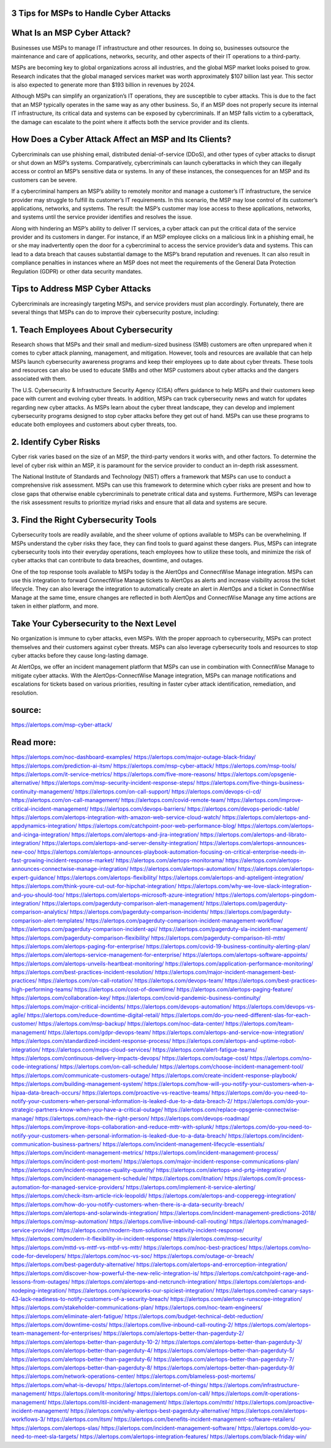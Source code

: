 3 Tips for MSPs to Handle Cyber Attacks
========

 
What Is an MSP Cyber Attack?
====
Businesses use MSPs to manage IT infrastructure and other resources. In doing so, businesses outsource the maintenance and care of applications, networks, security, and other aspects of their IT operations to a third-party.

MSPs are becoming key to global organizations across all industries, and the global MSP market looks poised to grow. Research indicates that the global managed services market was worth approximately $107 billion last year. This sector is also expected to generate more than $193 billion in revenues by 2024.

Although MSPs can simplify an organization’s IT operations, they are susceptible to cyber attacks. This is due to the fact that an MSP typically operates in the same way as any other business. So, if an MSP does not properly secure its internal IT infrastructure, its critical data and systems can be exposed by cybercriminals. If an MSP falls victim to a cyberattack, the damage can escalate to the point where it affects both the service provider and its clients.

How Does a Cyber Attack Affect an MSP and Its Clients?
====
Cybercriminals can use phishing email, distributed denial-of-service (DDoS), and other types of cyber attacks to disrupt or shut down an MSP’s systems. Comparatively, cybercriminals can launch cyberattacks in which they can illegally access or control an MSP’s sensitive data or systems. In any of these instances, the consequences for an MSP and its customers can be severe.

If a cybercriminal hampers an MSP’s ability to remotely monitor and manage a customer’s IT infrastructure, the service provider may struggle to fulfill its customer’s IT requirements. In this scenario, the MSP may lose control of its customer’s applications, networks, and systems. The result: the MSP’s customer may lose access to these applications, networks, and systems until the service provider identifies and resolves the issue.

Along with hindering an MSP’s ability to deliver IT services, a cyber attack can put the critical data of the service provider and its customers in danger. For instance, if an MSP employee clicks on a malicious link in a phishing email, he or she may inadvertently open the door for a cybercriminal to access the service provider’s data and systems. This can lead to a data breach that causes substantial damage to the MSP’s brand reputation and revenues. It can also result in compliance penalties in instances where an MSP does not meet the requirements of the General Data Protection Regulation (GDPR) or other data security mandates.

Tips to Address MSP Cyber Attacks
====
Cybercriminals are increasingly targeting MSPs, and service providers must plan accordingly. Fortunately, there are several things that MSPs can do to improve their cybersecurity posture, including:

1. Teach Employees About Cybersecurity
====
Research shows that MSPs and their small and medium-sized business (SMB) customers are often unprepared when it comes to cyber attack planning, management, and mitigation. However, tools and resources are available that can help MSPs launch cybersecurity awareness programs and keep their employees up to date about cyber threats. These tools and resources can also be used to educate SMBs and other MSP customers about cyber attacks and the dangers associated with them.

The U.S. Cybersecurity & Infrastructure Security Agency (CISA) offers guidance to help MSPs and their customers keep pace with current and evolving cyber threats. In addition, MSPs can track cybersecurity news and watch for updates regarding new cyber attacks. As MSPs learn about the cyber threat landscape, they can develop and implement cybersecurity programs designed to stop cyber attacks before they get out of hand. MSPs can use these programs to educate both employees and customers about cyber threats, too.

2. Identify Cyber Risks
====
Cyber risk varies based on the size of an MSP, the third-party vendors it works with, and other factors. To determine the level of cyber risk within an MSP, it is paramount for the service provider to conduct an in-depth risk assessment.

The National Institute of Standards and Technology (NIST) offers a framework that MSPs can use to conduct a comprehensive risk assessment. MSPs can use this framework to determine which cyber risks are present and how to close gaps that otherwise enable cybercriminals to penetrate critical data and systems. Furthermore, MSPs can leverage the risk assessment results to prioritize myriad risks and ensure that all data and systems are secure.

3. Find the Right Cybersecurity Tools
====
Cybersecurity tools are readily available, and the sheer volume of options available to MSPs can be overwhelming. If MSPs understand the cyber risks they face, they can find tools to guard against these dangers. Plus, MSPs can integrate cybersecurity tools into their everyday operations, teach employees how to utilize these tools, and minimize the risk of cyber attacks that can contribute to data breaches, downtime, and outages.

One of the top response tools available to MSPs today is the AlertOps and ConnectWise Manage integration. MSPs can use this integration to forward ConnectWise Manage tickets to AlertOps as alerts and increase visibility across the ticket lifecycle. They can also leverage the integration to automatically create an alert in AlertOps and a ticket in ConnectWise Manage at the same time, ensure changes are reflected in both AlertOps and ConnectWise Manage any time actions are taken in either platform, and more.

Take Your Cybersecurity to the Next Level
====
No organization is immune to cyber attacks, even MSPs. With the proper approach to cybersecurity, MSPs can protect themselves and their customers against cyber threats. MSPs can also leverage cybersecurity tools and resources to stop cyber attacks before they cause long-lasting damage.

At AlertOps, we offer an incident management platform that MSPs can use in combination with ConnectWise Manage to mitigate cyber attacks. With the AlertOps-ConnectWise Manage integration, MSPs can manage notifications and escalations for tickets based on various priorities, resulting in faster cyber attack identification, remediation, and resolution.


source:
====
https://alertops.com/msp-cyber-attack/

Read more:
====

https://alertops.com/noc-dashboard-examples/
https://alertops.com/major-outage-black-friday/
https://alertops.com/prediction-ai-itsm/
https://alertops.com/msp-cyber-attack/
https://alertops.com/msp-tools/
https://alertops.com/it-service-metrics/
https://alertops.com/five-more-reasons/
https://alertops.com/opsgenie-alternative/
https://alertops.com/msp-security-incident-response-steps/
https://alertops.com/five-things-business-continuity-management/
https://alertops.com/on-call-support/
https://alertops.com/devops-ci-cd/
https://alertops.com/on-call-management/
https://alertops.com/covid-remote-team/
https://alertops.com/improve-critical-incident-management/
https://alertops.com/devops-barriers/
https://alertops.com/devops-periodic-table/
https://alertops.com/alertops-integration-with-amazon-web-service-cloud-watch/
https://alertops.com/alertops-and-appdynamics-integration/
https://alertops.com/catchpoint-poor-web-performance-blog/
https://alertops.com/alertops-and-icinga-integration/
https://alertops.com/alertops-and-jira-integration/
https://alertops.com/alertops-and-librato-integration/
https://alertops.com/alertops-and-server-density-integration/
https://alertops.com/alertops-announces-new-coo/
https://alertops.com/alertops-announces-playbook-automation-focusing-on-critical-enterprise-needs-in-fast-growing-incident-response-market/
https://alertops.com/alertops-monitorama/
https://alertops.com/alertops-announces-connectwise-manage-integration/
https://alertops.com/alertops-automation/
https://alertops.com/alertops-expert-guidance/
https://alertops.com/alertops-flexibility/
https://alertops.com/alertops-and-apteligent-integration/
https://alertops.com/think-youre-cut-out-for-hipchat-integration/
https://alertops.com/why-we-love-slack-integration-and-you-should-too/
https://alertops.com/alertops-microsoft-azure-integration/
https://alertops.com/alertops-pingdom-integration/
https://alertops.com/pagerduty-comparison-alert-management/
https://alertops.com/pagerduty-comparison-analytics/
https://alertops.com/pagerduty-comparison-incidents/
https://alertops.com/pagerduty-comparison-alert-templates/
https://alertops.com/pagerduty-comparison-incident-management-workflow/
https://alertops.com/pagerduty-comparison-incident-api/
https://alertops.com/pagerduty-sla-incident-management/
https://alertops.com/pagerduty-comparison-flexibility/
https://alertops.com/pagerduty-comparison-itil-mttr/
https://alertops.com/alertops-paging-for-enterprise/
https://alertops.com/covid-19-business-continuity-alerting-plan/
https://alertops.com/alertops-service-management-for-enterprise/
https://alertops.com/alertops-software-appoints/
https://alertops.com/alertops-unveils-heartbeat-monitoring/
https://alertops.com/application-performance-monitoring/
https://alertops.com/best-practices-incident-resolution/
https://alertops.com/major-incident-management-best-practices/
https://alertops.com/on-call-rotation/
https://alertops.com/devops-team/
https://alertops.com/best-practices-high-performing-teams/
https://alertops.com/cost-of-downtime/
https://alertops.com/alertops-paging-feature/
https://alertops.com/collaboration-key/
https://alertops.com/covid-pandemic-business-continuity/
https://alertops.com/major-critical-incidents/
https://alertops.com/devops-automation/
https://alertops.com/devops-vs-agile/
https://alertops.com/reduce-downtime-digital-retail/
https://alertops.com/do-you-need-different-slas-for-each-customer/
https://alertops.com/msp-backup/
https://alertops.com/noc-data-center/
https://alertops.com/team-management/
https://alertops.com/gdpr-devops-team/
https://alertops.com/alertops-and-service-now-integration/
https://alertops.com/standardized-incident-response-process/
https://alertops.com/alertops-and-uptime-robot-integration/
https://alertops.com/msps-cloud-services/
https://alertops.com/alert-fatigue-teams/
https://alertops.com/continuous-delivery-impacts-devops/
https://alertops.com/outage-cost/
https://alertops.com/no-code-integrations/
https://alertops.com/on-call-schedule/
https://alertops.com/choose-incident-management-tool/
https://alertops.com/communicate-customers-outage/
https://alertops.com/create-incident-response-playbook/
https://alertops.com/building-management-system/
https://alertops.com/how-will-you-notify-your-customers-when-a-hipaa-data-breach-occurs/
https://alertops.com/proactive-vs-reactive-teams/
https://alertops.com/do-you-need-to-notify-your-customers-when-personal-information-is-leaked-due-to-a-data-breach-2/
https://alertops.com/do-your-strategic-partners-know-when-you-have-a-critical-outage/
https://alertops.com/replace-opsgenie-connectwise-manage/
https://alertops.com/reach-the-right-person/
https://alertops.com/devops-roadmap/
https://alertops.com/improve-itops-collaboration-and-reduce-mttr-with-splunk/
https://alertops.com/do-you-need-to-notify-your-customers-when-personal-information-is-leaked-due-to-a-data-breach/
https://alertops.com/incident-communication-business-partners/
https://alertops.com/incident-management-lifecycle-essentials/
https://alertops.com/incident-management-metrics/
https://alertops.com/incident-management-process/
https://alertops.com/incident-post-mortem/
https://alertops.com/major-incident-response-communications-plan/
https://alertops.com/incident-response-quality-quantity/
https://alertops.com/alertops-and-prtg-integration/
https://alertops.com/incident-management-schedule/
https://alertops.com/itnation/
https://alertops.com/it-process-automation-for-managed-service-providers/
https://alertops.com/implement-it-service-alerting/
https://alertops.com/check-itsm-article-rick-leopoldi/
https://alertops.com/alertops-and-copperegg-integration/
https://alertops.com/how-do-you-notify-customers-when-there-is-a-data-security-breach/
https://alertops.com/alertops-and-solarwinds-integration/
https://alertops.com/incident-management-predictions-2018/
https://alertops.com/msp-automation/
https://alertops.com/live-inbound-call-routing/
https://alertops.com/managed-service-provider/
https://alertops.com/modern-itsm-solutions-creativity-incident-response/
https://alertops.com/modern-it-flexibility-in-incident-response/
https://alertops.com/msp-security/
https://alertops.com/mttd-vs-mttf-vs-mtbf-vs-mttr/
https://alertops.com/noc-best-practices/
https://alertops.com/no-code-for-developers/
https://alertops.com/noc-vs-soc/
https://alertops.com/outage-or-breach/
https://alertops.com/best-pagerduty-alternative/
https://alertops.com/alertops-and-errorception-integration/
https://alertops.com/discover-how-powerful-the-new-relic-integration-is/
https://alertops.com/catchpoint-rage-and-lessons-from-outages/
https://alertops.com/alertops-and-netcrunch-integration/
https://alertops.com/alertops-and-nodeping-integration/
https://alertops.com/spiceworks-our-spiciest-integration/
https://alertops.com/red-canary-says-43-lack-readiness-to-notify-customers-of-a-security-breach/
https://alertops.com/alertops-runscope-integration/
https://alertops.com/stakeholder-communications-plan/
https://alertops.com/noc-team-engineers/
https://alertops.com/eliminate-alert-fatigue/
https://alertops.com/budget-technical-debt-reduction/
https://alertops.com/downtime-costs/
https://alertops.com/live-inbound-call-routing-2/
https://alertops.com/alertops-team-management-for-enterprises/
https://alertops.com/alertops-better-than-pagerduty-2/
https://alertops.com/alertops-better-than-pagerduty-10-2/
https://alertops.com/alertops-better-than-pagerduty-3/
https://alertops.com/alertops-better-than-pagerduty-4/
https://alertops.com/alertops-better-than-pagerduty-5/
https://alertops.com/alertops-better-than-pagerduty-6/
https://alertops.com/alertops-better-than-pagerduty-7/
https://alertops.com/alertops-better-than-pagerduty-8/
https://alertops.com/alertops-better-than-pagerduty-9/
https://alertops.com/network-operations-center/
https://alertops.com/blameless-post-mortems/
https://alertops.com/what-is-devops/
https://alertops.com/internet-of-things/
https://alertops.com/infrastructure-management/
https://alertops.com/it-monitoring/
https://alertops.com/on-call/
https://alertops.com/it-operations-management/
https://alertops.com/itil-incident-management/
https://alertops.com/mttr/
https://alertops.com/proactive-incident-management/
https://alertops.com/why-alertops-best-pagerduty-alternative/
https://alertops.com/alertops-workflows-3/
https://alertops.com/itsm/
https://alertops.com/benefits-incident-management-software-retailers/
https://alertops.com/alertops-slas/
https://alertops.com/incident-management-software/
https://alertops.com/do-you-need-to-meet-sla-targets/
https://alertops.com/alertops-integration-features/
https://alertops.com/black-friday-win/

